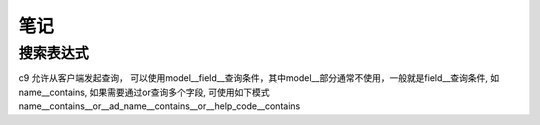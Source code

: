 笔记
----------------------------

搜索表达式
==========================

c9 允许从客户端发起查询， 可以使用model__field__查询条件，其中model__部分通常不使用，一般就是field__查询条件, 如name__contains, 如果需要通过or查询多个字段, 可使用如下模式 name__contains__or__ad_name__contains__or__help_code__contains